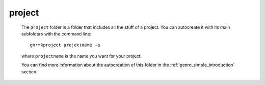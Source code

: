 .. _genro_structure_mainproject:

=======
project
=======

	The ``project`` folder is a folder that includes all the stuff of a project. You can autocreate it with its main subfolders with the command line::
	
		gnrmkproject projectname -a
	
	where ``projectname`` is the name you want for your project.
	
	You can find more information about the autocreation of this folder in the :ref:`genro_simple_introduction` section.